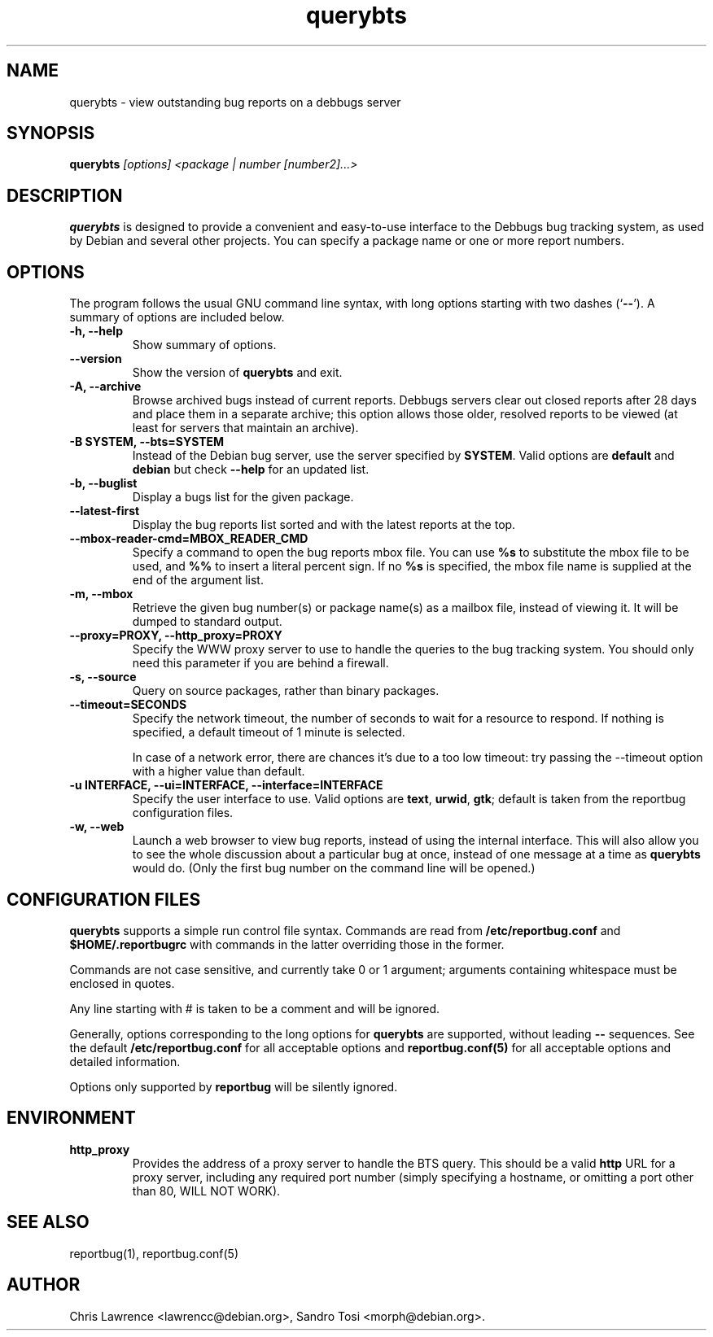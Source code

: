 .TH querybts 1
.SH NAME
querybts \- view outstanding bug reports on a debbugs server
.SH SYNOPSIS
.B querybts
.I "[options] <package | number [number2]...>"
.SH "DESCRIPTION"
.B querybts
is designed to provide a convenient and easy-to-use interface to the
Debbugs bug tracking system, as used by Debian and several other
projects.  You can specify a package name or one or more report
numbers.
.SH OPTIONS
The program follows the usual GNU command line syntax, with long
options starting with two dashes (`\fB\-\-\fP').  A summary of options
are included below.
.TP
.B \-h, \-\-help
Show summary of options.
.TP
.B \-\-version
Show the version of \fBquerybts\fP and exit.
.TP
.B \-A, \-\-archive
Browse archived bugs instead of current reports.  Debbugs servers
clear out closed reports after 28 days and place them in a separate
archive; this option allows those older, resolved reports to be viewed
(at least for servers that maintain an archive).
.TP
.B \-B SYSTEM, \-\-bts=SYSTEM
Instead of the Debian bug server, use the server specified by
\fBSYSTEM\fP.  Valid options are \fBdefault\fP and \fBdebian\fP but
check \fB\-\-help\fP for an updated list.
.TP
.B \-b, \-\-buglist
Display a bugs list for the given package.
.TP
.B \-\-latest-first
Display the bug reports list sorted and with the latest reports at the top.
.TP
.B \-\-mbox\-reader\-cmd=MBOX_READER_CMD
Specify a command to open the bug reports mbox file. You can use
\fB%s\fP to substitute the mbox file to be used, and \fB%%\fP to insert
a literal percent sign. If no \fB%s\fP is specified, the mbox file name
is supplied at the end of the argument list.
.TP
.B \-m, \-\-mbox
Retrieve the given bug number(s) or package name(s) as a mailbox file,
instead of viewing it. It will be dumped to standard output.
.TP
.B \-\-proxy=PROXY, \-\-http_proxy=PROXY
Specify the WWW proxy server to use to handle the queries to the bug
tracking system.  You should only need this parameter if you are
behind a firewall.
.TP
.B \-s, \-\-source
Query on source packages, rather than binary packages.
.TP
.B \-\-timeout=SECONDS
Specify the network timeout, the number of seconds to wait for a
resource to respond. If nothing is specified, a default timeout of 1
minute is selected.

In case of a network error, there are chances it's due to a too low
timeout: try passing the \-\-timeout option with a higher value than
default.
.TP
.B \-u INTERFACE, \-\-ui=INTERFACE, \-\-interface=INTERFACE
Specify the user interface to use.  Valid options are \fBtext\fP,
\fBurwid\fP, \fBgtk\fP; default is taken from the reportbug
configuration files.
.TP
.B \-w, \-\-web
Launch a web browser to view bug reports, instead of using the
internal interface.  This will also allow you to see the whole
discussion about a particular bug at once, instead of one message at a
time as \fBquerybts\fP would do.  (Only the first bug number on the
command line will be opened.)
.SH CONFIGURATION FILES
.B querybts
supports a simple run control file syntax.  Commands are read from
\fB/etc/reportbug.conf\fP and \fB$HOME/.reportbugrc\fP with commands
in the latter overriding those in the former.

Commands are not case sensitive, and currently take 0 or 1 argument;
arguments containing whitespace must be enclosed in quotes.

Any line starting with # is taken to be a comment and will be ignored.

Generally, options corresponding to the long options for
\fBquerybts\fP are supported, without leading \fB\-\-\fP sequences.
See the default \fB/etc/reportbug.conf\fP for all acceptable options
and \fBreportbug.conf(5)\fP for all acceptable options and detailed
information.

Options only supported by \fBreportbug\fP will be silently ignored.
.SH ENVIRONMENT
.TP
.B http_proxy
Provides the address of a proxy server to handle the BTS query.  This
should be a valid \fBhttp\fP URL for a proxy server, including any
required port number (simply specifying a hostname, or omitting a port
other than 80, WILL NOT WORK).
.SH "SEE ALSO"
reportbug(1), reportbug.conf(5)
.SH AUTHOR
Chris Lawrence <lawrencc@debian.org>,
Sandro Tosi <morph@debian.org>.
